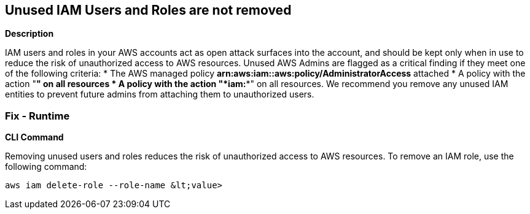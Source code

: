 == Unused IAM Users and Roles are not removed


*Description* 


IAM users and roles in your AWS accounts act as open attack surfaces into the account, and should be kept only when in use to reduce the risk of unauthorized access to AWS resources.
Unused AWS Admins are flagged as a critical finding if they meet one of the following criteria:
* The AWS managed policy *arn:aws:iam::aws:policy/AdministratorAccess* attached
* A policy with the action "*****" on all resources
* A policy with the action "*iam:**" on all resources.
We recommend you remove any unused IAM entities to prevent future admins from attaching them to unauthorized users.

=== Fix - Runtime


*CLI Command* 


Removing unused users and roles reduces the risk of unauthorized access to AWS resources.
To remove an IAM role, use the following command:
[,bash]
----
aws iam delete-role --role-name &lt;value>
----
